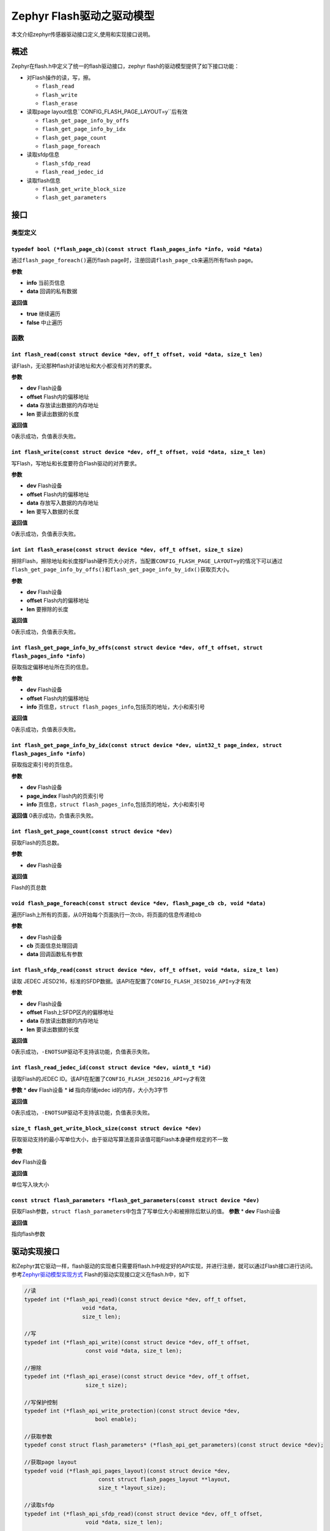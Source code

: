 .. _develop_driver_flash_introduction:

Zephyr Flash驱动之驱动模型
##############################

本文介绍zephyr传感器驱动接口定义,使用和实现接口说明。

概述
====

Zephyr在flash.h中定义了统一的flash驱动接口，zephyr
flash的驱动模型提供了如下接口功能： 

* 对Flash操作的读，写，擦。

  * ``flash_read``
  * ``flash_write``
  * ``flash_erase``  

* 读取page layout信息``CONFIG_FLASH_PAGE_LAYOUT=y``后有效

  * ``flash_get_page_info_by_offs``
  * ``flash_get_page_info_by_idx``
  * ``flash_get_page_count``
  * ``flash_page_foreach`` 

* 读取sfdp信息

  * ``flash_sfdp_read``
  * ``flash_read_jedec_id`` 

* 读取flash信息

  * ``flash_get_write_block_size``
  * ``flash_get_parameters``

接口
====

类型定义
--------

``typedef bool (*flash_page_cb)(const struct flash_pages_info *info, void *data)``
^^^^^^^^^^^^^^^^^^^^^^^^^^^^^^^^^^^^^^^^^^^^^^^^^^^^^^^^^^^^^^^^^^^^^^^^^^^^^^^^^^^^
通过\ ``flash_page_foreach()``\遍历flash page时，注册回调\ ``flash_page_cb``\来遍历所有flash page。

**参数**

* **info** 当前页信息
* **data** 回调的私有数据 

**返回值**

* **true** 继续遍历
* **false** 中止遍历

函数
----

``int flash_read(const struct device *dev, off_t offset, void *data, size_t len)`` 
^^^^^^^^^^^^^^^^^^^^^^^^^^^^^^^^^^^^^^^^^^^^^^^^^^^^^^^^^^^^^^^^^^^^^^^^^^^^^^^^^^^^
读Flash，无论那种flash对读地址和大小都没有对齐的要求。

**参数**

* **dev** Flash设备  
* **offset** Flash内的偏移地址
* **data** 存放读出数据的内存地址
* **len** 要读出数据的长度

**返回值**

0表示成功，负值表示失败。



``int flash_write(const struct device *dev, off_t offset, void *data, size_t len)``
^^^^^^^^^^^^^^^^^^^^^^^^^^^^^^^^^^^^^^^^^^^^^^^^^^^^^^^^^^^^^^^^^^^^^^^^^^^^^^^^^^^^
写Flash，写地址和长度要符合Flash驱动的对齐要求。 

**参数** 

* **dev** Flash设备
* **offset** Flash内的偏移地址 
* **data** 存放写入数据的内存地址 
* **len** 要写入数据的长度 

**返回值**

0表示成功，负值表示失败。



``int int flash_erase(const struct device *dev, off_t offset, size_t size)``
^^^^^^^^^^^^^^^^^^^^^^^^^^^^^^^^^^^^^^^^^^^^^^^^^^^^^^^^^^^^^^^^^^^^^^^^^^^^^^^^^^^^
擦除Flash，擦除地址和长度按Flash硬件页大小对齐，当配置\ ``CONFIG_FLASH_PAGE_LAYOUT=y``\ 的情况下可以通过\ ``flash_get_page_info_by_offs()``\ 和\ ``flash_get_page_info_by_idx()``\ 获取页大小。

**参数**

* **dev** Flash设备 
* **offset** Flash内的偏移地址 
* **len** 要擦除的长度 

**返回值** 

0表示成功，负值表示失败。



``int flash_get_page_info_by_offs(const struct device *dev, off_t offset, struct flash_pages_info *info)``
^^^^^^^^^^^^^^^^^^^^^^^^^^^^^^^^^^^^^^^^^^^^^^^^^^^^^^^^^^^^^^^^^^^^^^^^^^^^^^^^^^^^^^^^^^^^^^^^^^^^^^^^^^^^^^^^^^
获取指定偏移地址所在页的信息。 

**参数** 

* **dev** Flash设备 
* **offset** Flash内的偏移地址 
* **info** 页信息，\ ``struct flash_pages_info``,包括页的地址，大小和索引号 

**返回值**

0表示成功，负值表示失败。



``int flash_get_page_info_by_idx(const struct device *dev, uint32_t page_index, struct flash_pages_info *info)``
^^^^^^^^^^^^^^^^^^^^^^^^^^^^^^^^^^^^^^^^^^^^^^^^^^^^^^^^^^^^^^^^^^^^^^^^^^^^^^^^^^^^^^^^^^^^^^^^^^^^^^^^^^^^^^^^^^
获取指定索引号的页信息。 

**参数**

* **dev** Flash设备 
* **page_index** Flash内的页索引号 
* **info** 页信息，\ ``struct flash_pages_info``,包括页的地址，大小和索引号 

**返回值**
0表示成功，负值表示失败。



``int flash_get_page_count(const struct device *dev)``
^^^^^^^^^^^^^^^^^^^^^^^^^^^^^^^^^^^^^^^^^^^^^^^^^^^^^^^^^^^^^^^^^^^^^^^^^^^^^^^^^^^^
获取Flash的页总数。 

**参数**

* **dev** Flash设备 

**返回值** 

Flash的页总数



``void flash_page_foreach(const struct device *dev, flash_page_cb cb, void *data)``
^^^^^^^^^^^^^^^^^^^^^^^^^^^^^^^^^^^^^^^^^^^^^^^^^^^^^^^^^^^^^^^^^^^^^^^^^^^^^^^^^^^^
遍历Flash上所有的页面，从0开始每个页面执行一次cb，将页面的信息传递给cb

**参数** 

* **dev** Flash设备 
* **cb** 页面信息处理回调 
* **data** 回调函数私有参数



``int flash_sfdp_read(const struct device *dev, off_t offset, void *data, size_t len)``
^^^^^^^^^^^^^^^^^^^^^^^^^^^^^^^^^^^^^^^^^^^^^^^^^^^^^^^^^^^^^^^^^^^^^^^^^^^^^^^^^^^^^^^^^^^^^^^^^^^^^^^^^^^^^^^^^^
读取 JEDEC JESD216，标准的SFDP数据。该API在配置了\ ``CONFIG_FLASH_JESD216_API=y``\ 才有效

**参数** 

* **dev** Flash设备 
* **offset** Flash上SFDP区内的偏移地址 
* **data** 存放读出数据的内存地址 
* **len** 要读出数据的长度 

**返回值** 

0表示成功，\ ``-ENOTSUP``\驱动不支持该功能，负值表示失败。



``int flash_read_jedec_id(const struct device *dev, uint8_t *id)``
^^^^^^^^^^^^^^^^^^^^^^^^^^^^^^^^^^^^^^^^^^^^^^^^^^^^^^^^^^^^^^^^^^^^^^^^^^^^^^^^^^^^^^^^^^^^^^^^^^^^^^^^^^^^^^^^^^
读取Flash的JEDEC ID。该API在配置了\ ``CONFIG_FLASH_JESD216_API=y``\ 才有效 

**参数** 
* **dev** Flash设备 
* **id** 指向存储jedec id的内存，大小为3字节 

**返回值**

0表示成功，\ ``-ENOTSUP``\驱动不支持该功能，负值表示失败。



``size_t flash_get_write_block_size(const struct device *dev)``
^^^^^^^^^^^^^^^^^^^^^^^^^^^^^^^^^^^^^^^^^^^^^^^^^^^^^^^^^^^^^^^^^^^^^^^^^^^^^^^^^^^^^^^^^^^^^^^^^^^^^^^^^^^^^^^^^^
获取驱动支持的最小写单位大小，由于驱动写算法差异该值可能Flash本身硬件规定的不一致

**参数** 

**dev** Flash设备 

**返回值** 

单位写入块大小



``const struct flash_parameters *flash_get_parameters(const struct device *dev)``
^^^^^^^^^^^^^^^^^^^^^^^^^^^^^^^^^^^^^^^^^^^^^^^^^^^^^^^^^^^^^^^^^^^^^^^^^^^^^^^^^^^^^^^^^^^^^^^^^^^^^^^^^^^^^^^^^^
获取Flash参数，\ ``struct flash_parameters``\ 中包含了写单位大小和被擦除后默认的值。
**参数** 
* **dev** Flash设备

**返回值** 

指向flash参数

驱动实现接口
============

和Zephyr其它驱动一样，flash驱动的实现者只需要将flash.h中规定好的API实现，并进行注册，就可以通过Flash接口进行访问。参考\ `Zephyr驱动模型实现方式 <https://lgl88911.github.io/2018/08/03/Zephyr%E9%A9%B1%E5%8A%A8%E6%A8%A1%E5%9E%8B%E5%AE%9E%E7%8E%B0%E6%96%B9%E5%BC%8F/>`__
Flash的驱动实现接口定义在flash.h中，如下

.. code:: c

   //读
   typedef int (*flash_api_read)(const struct device *dev, off_t offset,
                     void *data,
                     size_t len);

   //写
   typedef int (*flash_api_write)(const struct device *dev, off_t offset,
                      const void *data, size_t len);

   //擦除
   typedef int (*flash_api_erase)(const struct device *dev, off_t offset,
                      size_t size);

   //写保护控制
   typedef int (*flash_api_write_protection)(const struct device *dev,
                         bool enable);

   //获取参数
   typedef const struct flash_parameters* (*flash_api_get_parameters)(const struct device *dev);

   //获取page layout
   typedef void (*flash_api_pages_layout)(const struct device *dev,
                          const struct flash_pages_layout **layout,
                          size_t *layout_size);

   //读取sfdp
   typedef int (*flash_api_sfdp_read)(const struct device *dev, off_t offset,
                      void *data, size_t len);

   //读取jedec id
   typedef int (*flash_api_read_jedec_id)(const struct device *dev, uint8_t *id);

   __subsystem struct flash_driver_api {
       flash_api_read read;
       flash_api_write write;
       flash_api_erase erase;
       flash_api_write_protection write_protection;
       flash_api_get_parameters get_parameters;
   #if defined(CONFIG_FLASH_PAGE_LAYOUT)
       flash_api_pages_layout page_layout;
   #endif /* CONFIG_FLASH_PAGE_LAYOUT */
   #if defined(CONFIG_FLASH_JESD216_API)
       flash_api_sfdp_read sfdp_read;
       flash_api_read_jedec_id read_jedec_id;
   #endif /* CONFIG_FLASH_JESD216_API */
   };

实现驱动时，完成以上函数指针原型的API，然后创建\ ``struct flash_driver_api``\变量，再通过\ ``DEVICE_DT_INST_DEFINE``\进行注册，就完成了Flash驱动的添加。

使用示例
========

Zephyr中Flash的操作非常容易，简单示例如下

.. code:: c

   const struct device *flash_dev = device_get_binding(DT_CHOSEN_ZEPHYR_FLASH_CONTROLLER_LABEL);
   struct flash_pages_info info;

   flash_get_page_info_by_offs(flash_dev, page_addr, &info);
   flash_erase(flash_dev, page_addr, info.size);
   flash_write(flash_dev, page_addr, buf_array, sizeof(buf_array));
   flash_read(flash_dev, page_addr, read_array, sizeof(read_array));

关于JESD216
===========

``flash_sfdp_read``\ 读出的是原始的sfdp数据，需要使用jesd216.h中的API才能解析出串行Flash的Discoverable参数。
